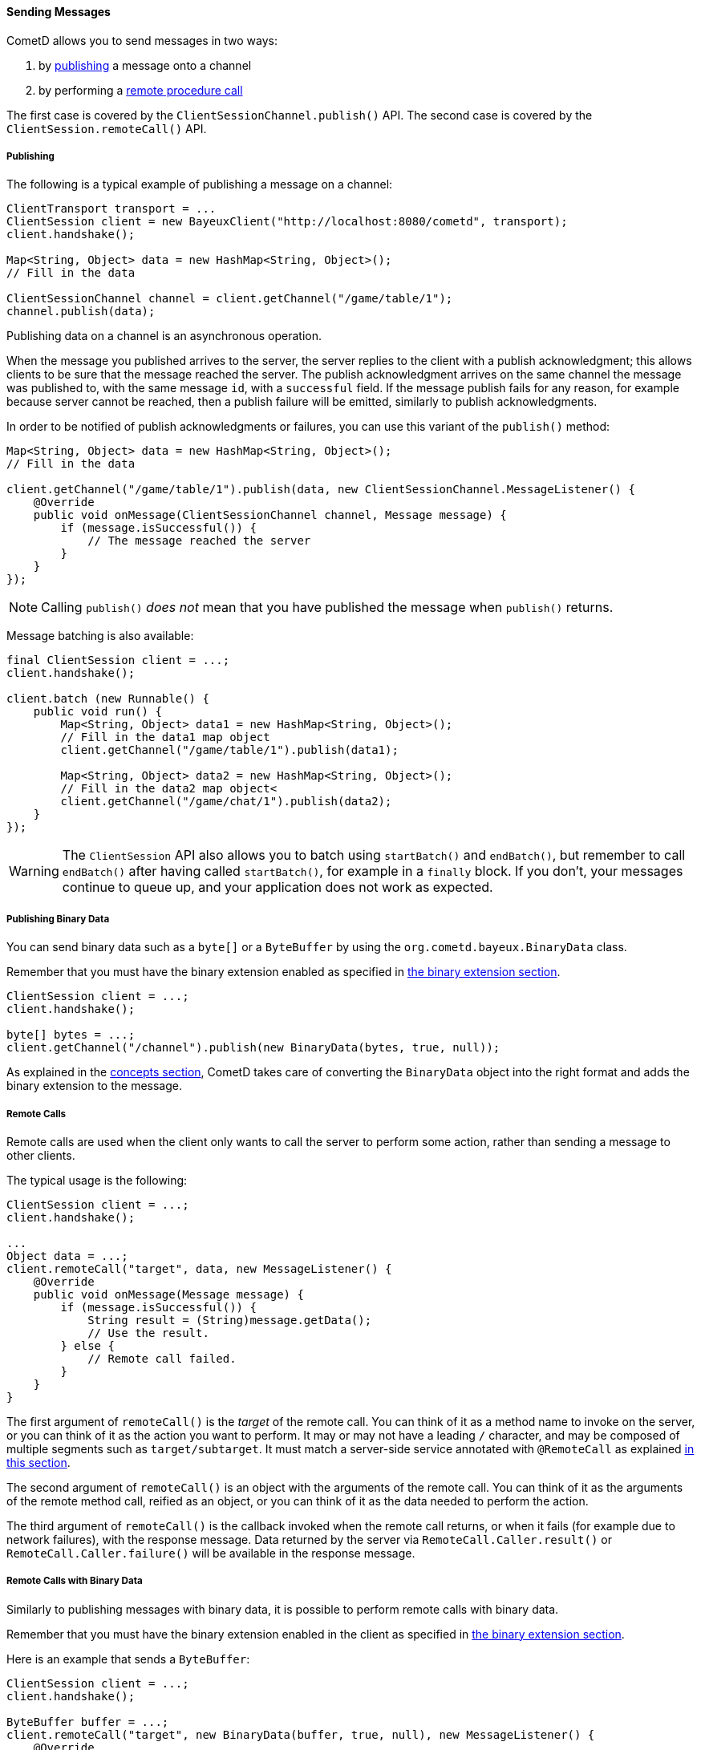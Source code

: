 
[[_java_client_send]]
==== Sending Messages

CometD allows you to send messages in two ways:

. by <<_java_client_publish,publishing>> a message onto a channel
. by performing a <<_java_client_rpc,remote procedure call>>

The first case is covered by the `ClientSessionChannel.publish()` API.
The second case is covered by the `ClientSession.remoteCall()` API.

[[_java_client_publish]]
===== Publishing

The following is a typical example of publishing a message on a channel:

====
[source,java]
----
ClientTransport transport = ...
ClientSession client = new BayeuxClient("http://localhost:8080/cometd", transport);
client.handshake();

Map<String, Object> data = new HashMap<String, Object>();
// Fill in the data

ClientSessionChannel channel = client.getChannel("/game/table/1");
channel.publish(data);
----
====

Publishing data on a channel is an asynchronous operation.

When the message you published arrives to the server, the server replies to
the client with a publish acknowledgment; this allows clients to be sure that
the message reached the server.
The publish acknowledgment arrives on the same channel the message was published
to, with the same message `id`, with a `successful` field.
If the message publish fails for any reason, for example because server cannot
be reached, then a publish failure will be emitted, similarly to publish acknowledgments.

In order to be notified of publish acknowledgments or failures, you can use
this variant of the `publish()` method:

====
[source,java]
----
Map<String, Object> data = new HashMap<String, Object>();
// Fill in the data

client.getChannel("/game/table/1").publish(data, new ClientSessionChannel.MessageListener() {
    @Override
    public void onMessage(ClientSessionChannel channel, Message message) {
        if (message.isSuccessful()) {
            // The message reached the server
        }
    }
});
----
====

[NOTE]
====
Calling `publish()` _does not_ mean that you have published the message when `publish()` returns.
====

Message batching is also available:

====
[source,java]
----
final ClientSession client = ...;
client.handshake();

client.batch (new Runnable() {
    public void run() {
        Map<String, Object> data1 = new HashMap<String, Object>();
        // Fill in the data1 map object
        client.getChannel("/game/table/1").publish(data1);

        Map<String, Object> data2 = new HashMap<String, Object>();
        // Fill in the data2 map object<
        client.getChannel("/game/chat/1").publish(data2);
    }
});
----
====

[WARNING]
====
The `ClientSession` API also allows you to batch using `startBatch()` and
`endBatch()`, but remember to call `endBatch()` after having called `startBatch()`,
for example in a `finally` block.
If you don't, your messages continue to queue up, and your application
does not work as expected.
====

[[_java_client_send_binary]]
===== Publishing Binary Data

You can send binary data such as a `byte[]` or a `ByteBuffer` by using the
`org.cometd.bayeux.BinaryData` class.

Remember that you must have the binary extension enabled as specified
in <<_extensions_binary,the binary extension section>>.

====
[source,java]
----
ClientSession client = ...;
client.handshake();

byte[] bytes = ...;
client.getChannel("/channel").publish(new BinaryData(bytes, true, null));
----
====

As explained in the <<_concepts_binary_data,concepts section>>, CometD takes care
of converting the `BinaryData` object into the right format and adds the binary
extension to the message.

[[_java_client_rpc]]
===== Remote Calls

Remote calls are used when the client only wants to call the server to
perform some action, rather than sending a message to other clients.

The typical usage is the following:

====
[source,java]
----
ClientSession client = ...;
client.handshake();

...
Object data = ...;
client.remoteCall("target", data, new MessageListener() {
    @Override
    public void onMessage(Message message) {
        if (message.isSuccessful()) {
            String result = (String)message.getData();
            // Use the result.
        } else {
            // Remote call failed.
        }
    }
}
----
====

The first argument of `remoteCall()` is the _target_ of the remote call.
You can think of it as a method name to invoke on the server, or you can think
of it as the action you want to perform.
It may or may not have a leading `/` character, and may be composed of multiple
segments such as `target/subtarget`.
It must match a server-side service annotated with `@RemoteCall` as explained
<<_java_server_services_annotated_server_side_remote_call,in this section>>.

The second argument of `remoteCall()` is an object with the arguments of the
remote call.
You can think of it as the arguments of the remote method call, reified as
an object, or you can think of it as the data needed to perform the action.

The third argument of `remoteCall()` is the callback invoked when the remote
call returns, or when it fails (for example due to network failures), with
the response message.
Data returned by the server via `RemoteCall.Caller.result()` or
`RemoteCall.Caller.failure()` will be available in the response message.

[[_java_client_rpc_binary]]
===== Remote Calls with Binary Data

Similarly to publishing messages with binary data, it is possible to perform
remote calls with binary data.

Remember that you must have the binary extension enabled in the client as specified
in <<_extensions_binary,the binary extension section>>.

Here is an example that sends a `ByteBuffer`:

====
[source,java]
----
ClientSession client = ...;
client.handshake();

ByteBuffer buffer = ...;
client.remoteCall("target", new BinaryData(buffer, true, null), new MessageListener() {
    @Override
    public void onMessage(Message message) {
        if (message.isSuccessful()) {
            // Use the result.
        } else {
            // Remote call failed.
        }
    }
}
----
====
